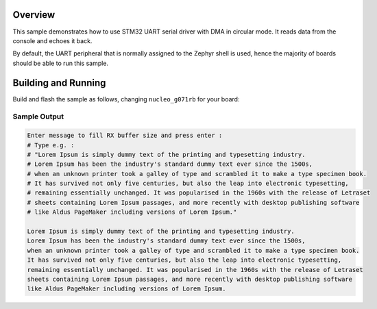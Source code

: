 .. zephyr:code-sample:: uart-circular-dma
   :name: UART circular mode
   :relevant-api: uart_interface

   Read data from the console and echo it back using a circular DMA configuration.

Overview
********

This sample demonstrates how to use STM32 UART serial driver with DMA in circular mode.
It reads data from the console and echoes it back.

By default, the UART peripheral that is normally assigned to the Zephyr shell
is used, hence the majority of boards should be able to run this sample.

Building and Running
********************

Build and flash the sample as follows, changing ``nucleo_g071rb`` for
your board:

.. zephyr-app-commands::
   :zephyr-app: samples/boards/st/uart/circular_dma
   :board: nucleo_g071rb
   :goals: build flash
   :compact:

Sample Output
=============

.. code-block:: console

    Enter message to fill RX buffer size and press enter :
    # Type e.g. :
    # "Lorem Ipsum is simply dummy text of the printing and typesetting industry.
    # Lorem Ipsum has been the industry's standard dummy text ever since the 1500s,
    # when an unknown printer took a galley of type and scrambled it to make a type specimen book.
    # It has survived not only five centuries, but also the leap into electronic typesetting,
    # remaining essentially unchanged. It was popularised in the 1960s with the release of Letraset
    # sheets containing Lorem Ipsum passages, and more recently with desktop publishing software
    # like Aldus PageMaker including versions of Lorem Ipsum."

    Lorem Ipsum is simply dummy text of the printing and typesetting industry.
    Lorem Ipsum has been the industry's standard dummy text ever since the 1500s,
    when an unknown printer took a galley of type and scrambled it to make a type specimen book.
    It has survived not only five centuries, but also the leap into electronic typesetting,
    remaining essentially unchanged. It was popularised in the 1960s with the release of Letraset
    sheets containing Lorem Ipsum passages, and more recently with desktop publishing software
    like Aldus PageMaker including versions of Lorem Ipsum.
